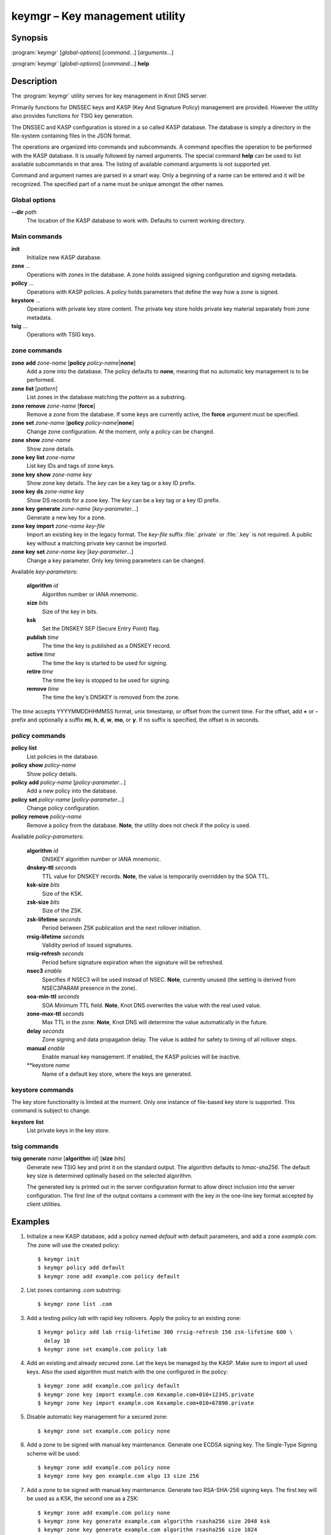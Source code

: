 .. highlight:: console

keymgr – Key management utility
===============================

Synopsis
--------

:program:`keymgr` [*global-options*] [*command*...] [*arguments*...]

:program:`keymgr` [*global-options*] [*command*...] **help**

Description
-----------

The :program:`keymgr` utility serves for key management in Knot DNS server.

Primarily functions for DNSSEC keys and KASP (Key And Signature Policy)
management are provided. However the utility also provides functions for
TSIG key generation.

The DNSSEC and KASP configuration is stored in a so called KASP database.
The database is simply a directory in the file-system containing files in the
JSON format.

The operations are organized into commands and subcommands. A command
specifies the operation to be performed with the KASP database. It is usually
followed by named arguments. The special command **help** can be used to list
available subcommands in that area. The listing of available command arguments
is not supported yet.

Command and argument names are parsed in a smart way. Only a beginning
of a name can be entered and it will be recognized. The specified part of
a name must be unique amongst the other names.

Global options
..............

**--dir** *path*
  The location of the KASP database to work with. Defaults to current working
  directory.

Main commands
.............

**init**
  Initialize new KASP database.

**zone** ...
  Operations with zones in the database. A zone holds assigned signing
  configuration and signing metadata.

**policy** ...
  Operations with KASP policies. A policy holds parameters that define the
  way how a zone is signed.

**keystore** ...
  Operations with private key store content. The private key store holds
  private key material separately from zone metadata.

**tsig** ...
  Operations with TSIG keys.

zone commands
.............

**zone** **add** *zone-name* [**policy** *policy-name*\|\ **none**]
  Add a zone into the database. The policy defaults to **none**, meaning that
  no automatic key management is to be performed.

**zone** **list** [*pattern*]
  List zones in the database matching the *pattern* as a substring.

**zone** **remove** *zone-name* [**force**]
  Remove a zone from the database. If some keys are currently active, the
  **force** argument must be specified.

**zone** **set** *zone-name* [**policy** *policy-name*\|\ **none**]
  Change zone configuration. At the moment, only a policy can be changed.

**zone** **show** *zone-name*
  Show zone details.

**zone** **key** **list** *zone-name*
  List key IDs and tags of zone keys.

**zone** **key** **show** *zone-name* *key*
  Show zone key details. The *key* can be a key tag or a key ID prefix.

**zone** **key** **ds** *zone-name* *key*
  Show DS records for a zone key. The *key* can be a key tag or a key ID prefix.

**zone** **key** **generate** *zone-name* [*key-parameter*...]
  Generate a new key for a zone.

**zone** **key** **import** *zone-name* *key-file*
  Import an existing key in the legacy format. The *key-file* suffix
  :file:`.private` or :file:`.key` is not required. A public key without
  a matching private key cannot be imported.

**zone** **key** **set** *zone-name* *key* [*key-parameter*...]
  Change a key parameter. Only key timing parameters can be changed.

Available *key-parameter*\ s:

  **algorithm** *id*
    Algorithm number or IANA mnemonic.

  **size** *bits*
    Size of the key in bits.

  **ksk**
    Set the DNSKEY SEP (Secure Entry Point) flag.

  **publish** *time*
    The time the key is published as a DNSKEY record.

  **active** *time*
    The time the key is started to be used for signing.

  **retire** *time*
   The time the key is stopped to be used for signing.

  **remove** *time*
    The time the key's DNSKEY is removed from the zone.

The *time* accepts YYYYMMDDHHMMSS format, unix timestamp, or offset from the
current time. For the offset, add **+** or **-** prefix and optionally a
suffix **mi**, **h**, **d**, **w**, **mo**, or **y**. If no suffix is specified,
the offset is in seconds.

policy commands
...............

**policy** **list**
  List policies in the database.

**policy** **show** *policy-name*
  Show policy details.

**policy** **add** *policy-name* [*policy-parameter*...]
  Add a new policy into the database.

**policy** **set** *policy-name* [*policy-parameter*...]
  Change policy configuration.

**policy** **remove** *policy-name*
  Remove a policy from the database.
  **Note**, the utility does not check if the policy is used.

Available *policy-parameter*\ s:

  **algorithm** *id*
    DNSKEY algorithm number or IANA mnemonic.

  **dnskey-ttl** *seconds*
    TTL value for DNSKEY records.
    **Note**, the value is temporarily overridden by the SOA TTL.

  **ksk-size** *bits*
    Size of the KSK.

  **zsk-size** *bits*
    Size of the ZSK.

  **zsk-lifetime** *seconds*
    Period between ZSK publication and the next rollover initiation.

  **rrsig-lifetime** *seconds*
    Validity period of issued signatures.

  **rrsig-refresh** *seconds*
    Period before signature expiration when the signature will be refreshed.

  **nsec3** *enable*
    Specifies if NSEC3 will be used instead of NSEC.
    **Note**, currently unused (the setting is derived from NSEC3PARAM presence
    in the zone).

  **soa-min-ttl** *seconds*
    SOA Minimum TTL field.
    **Note**, Knot DNS overwrites the value with the real used value.

  **zone-max-ttl** *seconds*
    Max TTL in the zone.
    **Note**, Knot DNS will determine the value automatically in the future.

  **delay** *seconds*
    Zone signing and data propagation delay. The value is added for safety to
    timing of all rollover steps.

  **manual** *enable*
    Enable manual key management. If enabled, the KASP policies will be inactive.

  **keystore *name*
    Name of a default key store, where the keys are generated.

keystore commands
.................

The key store functionality is limited at the moment. Only one instance of
file-based key store is supported. This command is subject to change.

**keystore** **list**
  List private keys in the key store.

tsig commands
.............

**tsig** **generate** *name* [**algorithm** *id*] [**size** *bits*]
  Generate new TSIG key and print it on the standard output. The algorithm
  defaults to *hmac-sha256*. The default key size is determined optimally based
  on the selected algorithm.

  The generated key is printed out in the server configuration format to allow
  direct inclusion into the server configuration. The first line of the output
  contains a comment with the key in the one-line key format accepted by client
  utilities.

Examples
--------

1. Initialize a new KASP database, add a policy named *default* with default
   parameters, and add a zone *example.com*. The zone will use the created
   policy::

    $ keymgr init
    $ keymgr policy add default
    $ keymgr zone add example.com policy default

2. List zones containing *.com* substring::

    $ keymgr zone list .com

3. Add a testing policy *lab* with rapid key rollovers. Apply the policy to an
   existing zone::

    $ keymgr policy add lab rrsig-lifetime 300 rrsig-refresh 150 zsk-lifetime 600 \
      delay 10
    $ keymgr zone set example.com policy lab

4. Add an existing and already secured zone. Let the keys be managed by the
   KASP. Make sure to import all used keys. Also the used algorithm must match
   with the one configured in the policy::

    $ keymgr zone add example.com policy default
    $ keymgr zone key import example.com Kexample.com+010+12345.private
    $ keymgr zone key import example.com Kexample.com+010+67890.private

5. Disable automatic key management for a secured zone::

    $ keymgr zone set example.com policy none

6. Add a zone to be signed with manual key maintenance. Generate one ECDSA
   signing key. The Single-Type Signing scheme will be used::

    $ keymgr zone add example.com policy none
    $ keymgr zone key gen example.com algo 13 size 256

7. Add a zone to be signed with manual key maintenance. Generate two
   RSA-SHA-256 signing keys. The first key will be used as a KSK, the second
   one as a ZSK::

    $ keymgr zone add example.com policy none
    $ keymgr zone key generate example.com algorithm rsasha256 size 2048 ksk
    $ keymgr zone key generate example.com algorithm rsasha256 size 1024

8. Generate a TSIG key named *operator.key*::

    $ keymgr tsig generate operator.key algorithm hmac-sha512

See Also
--------

:rfc:`6781` - DNSSEC Operational Practices.

:manpage:`knot.conf(5)`,
:manpage:`knotc(8)`,
:manpage:`knotd(8)`.
